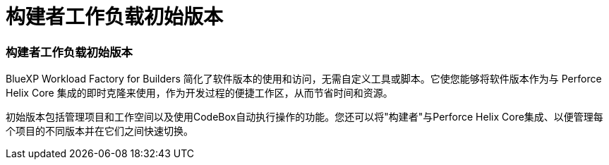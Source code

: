 = 构建者工作负载初始版本
:allow-uri-read: 




=== 构建者工作负载初始版本

BlueXP Workload Factory for Builders 简化了软件版本的使用和访问，无需自定义工具或脚本。它使您能够将软件版本作为与 Perforce Helix Core 集成的即时克隆来使用，作为开发过程的便捷工作区，从而节省时间和资源。

初始版本包括管理项目和工作空间以及使用CodeBox自动执行操作的功能。您还可以将"构建者"与Perforce Helix Core集成、以便管理每个项目的不同版本并在它们之间快速切换。
